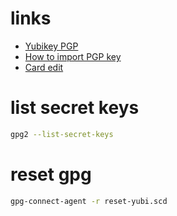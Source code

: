 * links

- [[https://developers.yubico.com/PGP/][Yubikey PGP]]
- [[https://developers.yubico.com/PGP/Importing_keys.html][How to import PGP key]]
- [[https://developers.yubico.com/PGP/Card_edit.htmlhttps://developers.yubico.com/PGP/Card_edit.html][Card edit]]

* list secret keys

#+BEGIN_SRC sh
gpg2 --list-secret-keys
#+END_SRC

* reset gpg

#+BEGIN_SRC sh
gpg-connect-agent -r reset-yubi.scd
#+END_SRC
